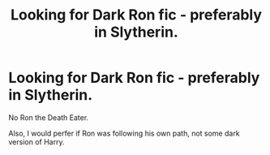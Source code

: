 #+TITLE: Looking for Dark Ron fic - preferably in Slytherin.

* Looking for Dark Ron fic - preferably in Slytherin.
:PROPERTIES:
:Author: booleanfreud
:Score: 27
:DateUnix: 1522352732.0
:DateShort: 2018-Mar-30
:FlairText: Request
:END:
No Ron the Death Eater.

Also, I would perfer if Ron was following his own path, not some dark version of Harry.

